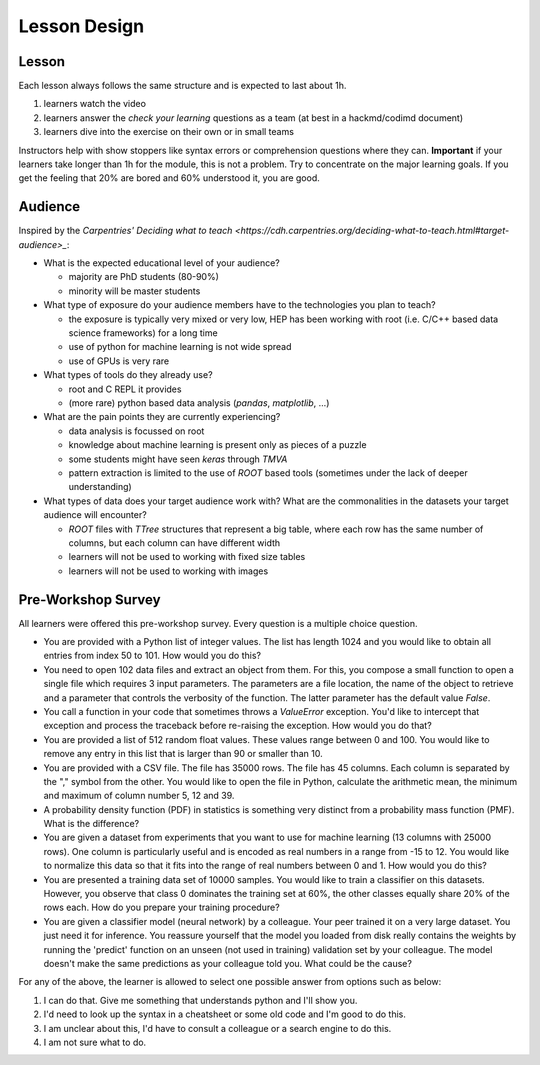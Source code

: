 Lesson Design
*************

Lesson
======

Each lesson always follows the same structure and is expected to last about 1h.

1. learners watch the video
2. learners answer the `check your learning` questions as a team (at best in a hackmd/codimd document)
3. learners dive into the exercise on their own or in small teams 

Instructors help with show stoppers like syntax errors or comprehension questions where they can. **Important** if your learners take longer than 1h for the module, this is not a problem. Try to concentrate on the major learning goals. If you get the feeling that 20% are bored and 60% understood it, you are good.

Audience
========

Inspired by the `Carpentries' Deciding what to teach <https://cdh.carpentries.org/deciding-what-to-teach.html#target-audience>_`:

* What is the expected educational level of your audience?

  * majority are PhD students (80-90%)
  * minority will be master students

* What type of exposure do your audience members have to the technologies you plan to teach?

  * the exposure is typically very mixed or very low, HEP has been working with root (i.e. C/C++ based data science frameworks) for a long time
  * use of python for machine learning is not wide spread
  * use of GPUs is very rare

* What types of tools do they already use?

  * root and C REPL it provides
  * (more rare) python based data analysis (`pandas`, `matplotlib`, ...) 

* What are the pain points they are currently experiencing?

  * data analysis is focussed on root
  * knowledge about machine learning is present only as pieces of a puzzle
  * some students might have seen `keras` through `TMVA`
  * pattern extraction is limited to the use of `ROOT` based tools (sometimes under the lack of deeper understanding)

* What types of data does your target audience work with? What are the commonalities in the datasets your target audience will encounter?

  * `ROOT` files with `TTree` structures that represent a big table, where each row has the same number of columns, but each column can have different width
  * learners will not be used to working with fixed size tables
  * learners will not be used to working with images


Pre-Workshop Survey
===================

All learners were offered this pre-workshop survey. Every question is a multiple choice question. 

* You are provided with a Python list of integer values. The list has length 1024 and you would like to obtain all entries from index 50 to 101. How would you do this?

* You need to open 102 data files and extract an object from them. For this, you compose a small function to open a single file which requires 3 input parameters. The parameters are a file location, the name of the object to retrieve and a parameter that controls the verbosity of the function. The latter parameter has the default value `False`.

* You call a function in your code that sometimes throws a `ValueError` exception. You'd like to intercept that exception and process the traceback before re-raising the exception. How would you do that?

* You are provided a list of 512 random float values. These values range between 0 and 100. You would like to remove any entry in this list that is larger than 90 or smaller than 10.

* You are provided with a CSV file. The file has 35000 rows. The file has 45 columns. Each column is separated by the "," symbol from the other. You would like to open the file in Python, calculate the arithmetic mean, the minimum and maximum of column number 5, 12 and 39.

* A probability density function (PDF) in statistics is something very distinct from a probability mass function (PMF). What is the difference?

* You are given a dataset from experiments that you want to use for machine learning (13 columns with 25000 rows). One column is particularly useful and is encoded as real numbers in a range from -15 to 12. You would like to normalize this data so that it fits into the range of real numbers between 0 and 1. How would you do this?

* You are presented a training data set of 10000 samples. You would like to train a classifier on this datasets. However, you observe that class 0 dominates the training set at 60%, the other classes equally share 20% of the rows each. How do you prepare your training procedure?

* You are given a classifier model (neural network) by a colleague. Your peer trained it on a very large dataset. You just need it for inference. You reassure yourself that the model you loaded from disk really contains the weights by running the 'predict' function on an unseen (not used in training) validation set by your colleague. The model doesn't make the same predictions as your colleague told you. What could be the cause?

For any of the above, the learner is allowed to select one possible answer from options such as below:

1. I can do that. Give me something that understands python and I'll show you.

2. I'd need to look up the syntax in a cheatsheet or some old code and I'm good to do this.

3. I am unclear about this, I'd have to consult a colleague or a search engine to do this.

4. I am not sure what to do.
